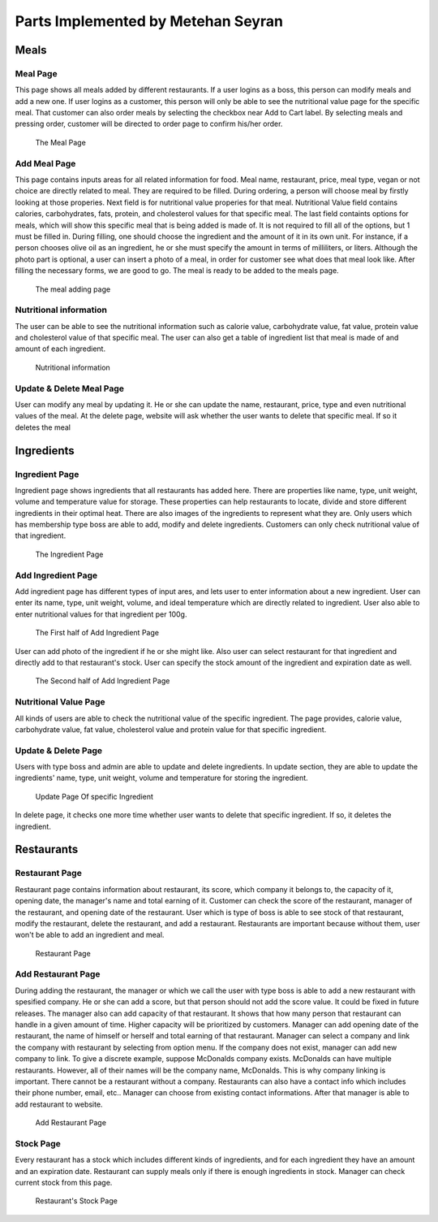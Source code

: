 Parts Implemented by Metehan Seyran
************************************
Meals
-----------

Meal Page 
===============

This page shows all meals added by different restaurants. If a user logins as a boss, this person can modify meals and add a new one. If user logins as a customer, this person will only be able to see the nutritional value page for the specific meal. That customer can also order meals by selecting the checkbox near Add to Cart label. By selecting meals and pressing order, customer will be directed to order page to confirm his/her order. 

.. figure:: meals.png
    :scale: 50 %
    :alt: Meal Page

    The Meal Page

Add Meal Page
===============

This page contains inputs areas for all related information for food. Meal name, restaurant, price, meal type, vegan or not choice are directly related to meal. They are required to be filled. During ordering, a person will choose meal by firstly looking at those properies.
Next field is for nutritional value properies for that meal. Nutritional Value field contains calories, carbohydrates, fats, protein, and cholesterol values for that specific meal.
The last field containts options for meals, which will show this specific meal that is being added is made of. It is not required to fill all of the options, but 1 must be filled in. During filling, one should choose the ingredient and the amount of it in its own unit. For instance, if a person chooses olive oil as an ingredient, he or she must specify the amount in terms of milliliters, or liters. 
Although the photo part is optional, a user can insert a photo of a meal, in order for customer see what does that meal look like.
After filling the necessary forms, we are good to go. The meal is ready to be added to the meals page.

.. figure:: addmeal.png
    :scale: 50 %
    :alt: Add Meal Page 

    The meal adding page

Nutritional information
===============
The user can be able to see the nutritional information such as calorie value, carbohydrate value, fat value, protein value and cholesterol value of that specific meal. The user can also get a table of ingredient list that meal is made of and amount of each ingredient.

.. figure:: nutr_info.png
    :scale: 50 %
    :alt: Nutrition Page

    Nutritional information

Update & Delete Meal Page
===============
User can modify any meal by updating it. He or she can update the name, restaurant, price, type and even nutritional values of the meal. At the delete page, website will ask whether the user wants to delete that specific meal. If so it deletes the meal


Ingredients
---------------

Ingredient Page
===============

Ingredient page shows ingredients that all restaurants has added here. There are properties like name, type, unit weight, volume and temperature value for storage. These properties can help restaurants to locate, divide and store different ingredients in their optimal heat. There are also images of the ingredients to represent what they are. 
Only users which has membership type boss are able to add, modify and delete ingredients. Customers can only check nutritional value of that ingredient.

.. figure:: ingredients.png
    :scale: 50 %
    :alt: Ingredient Page

    The Ingredient Page

Add Ingredient Page
=================

Add ingredient page has different types of input ares, and lets user to enter information about a new ingredient. User can enter its name, type, unit weight, volume, and ideal temperature which are directly related to ingredient. 
User also able to enter nutritional values for that ingredient per 100g.

.. figure:: addingred1.png
    :scale: 50 %
    :alt: Add Ingredient Page 1

    The First half of Add Ingredient Page

User can add photo of the ingredient if he or she might like. Also user can select restaurant for that ingredient and directly add to that restaurant's stock. User can specify the stock amount of the ingredient and expiration date as well.

.. figure:: addingred2.png
    :scale: 50 %
    :alt: Add Ingredient Page 2

    The Second half of Add Ingredient Page

Nutritional Value Page
==================
All kinds of users are able to check the nutritional value of the specific ingredient. The page provides, calorie value, carbohydrate value, fat value, cholesterol value and protein value for that specific ingredient.

Update & Delete Page
==================
Users with type boss and admin are able to update and delete ingredients. In update section, they are able to update the ingredients' name, type, unit weight, volume and temperature for storing the ingredient.

.. figure:: updateingred.png
    :scale: 50 %
    :alt: Update Page

    Update Page Of specific Ingredient

In delete page, it checks one more time whether user wants to delete that specific ingredient. If so, it deletes the ingredient.

Restaurants
----------------

Restaurant Page
==================
Restaurant page contains information about restaurant, its score, which company it belongs to, the capacity of it, opening date, the manager's name and total earning of it. Customer can check the score of the restaurant, manager of the restaurant, and opening date of the restaurant. User which is type of boss is able to see stock of that restaurant, modify the restaurant, delete the restaurant, and add a restaurant. Restaurants are important because without them, user won't be able to add an ingredient and meal.

.. figure:: restaurant.png
    :scale: 50 %
    :alt: Restaurant Page

    Restaurant Page

Add Restaurant Page
=====================
During adding the restaurant, the manager or which we call the user with type boss is able to add a new restaurant with spesified company. He or she can add a score, but that person should not add the score value. It could be fixed in future releases. The manager also can add capacity of that restaurant. It shows that how many person that restaurant can handle in a given amount of time. Higher capacity will be prioritized by customers. Manager can add opening date of the restaurant, the name of himself or herself and total earning of that restaurant.
Manager can select a company and link the company with restaurant by selecting from option menu. If the company does not exist, manager can add new company to link. To give a discrete example, suppose McDonalds company exists. McDonalds can have multiple restaurants. However, all of their names will be the company name, McDonalds. This is why company linking is important. There cannot be a restaurant without a company.
Restaurants can also have a contact info which includes their phone number, email, etc.. Manager can choose from existing contact informations. After that manager is able to add restaurant to website.

.. figure:: addrestaurant.png
    :scale: 50 %
    :alt: Add Restaurant Page

    Add Restaurant Page

Stock Page
=============
Every restaurant has a stock which includes different kinds of ingredients, and for each ingredient they have an amount and an expiration date. Restaurant can supply meals only if there is enough ingredients in stock. Manager can check current stock from this page. 

.. figure:: stock.png
    :scale: 50 %
    :alt: Stock Page

    Restaurant's Stock Page

